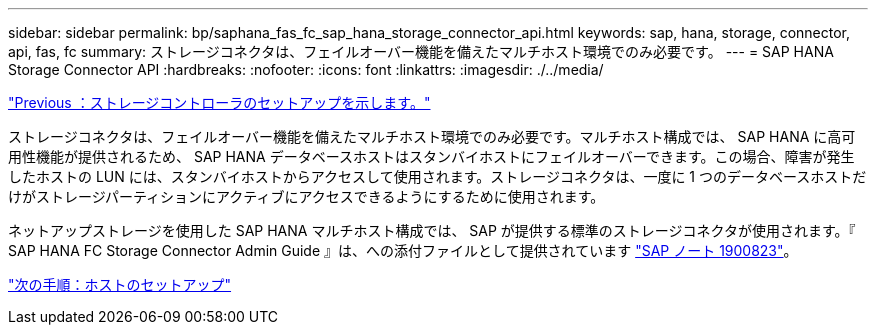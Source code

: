 ---
sidebar: sidebar 
permalink: bp/saphana_fas_fc_sap_hana_storage_connector_api.html 
keywords: sap, hana, storage, connector, api, fas, fc 
summary: ストレージコネクタは、フェイルオーバー機能を備えたマルチホスト環境でのみ必要です。 
---
= SAP HANA Storage Connector API
:hardbreaks:
:nofooter: 
:icons: font
:linkattrs: 
:imagesdir: ./../media/


link:saphana_fas_fc_storage_controller_setup.html["Previous ：ストレージコントローラのセットアップを示します。"]

ストレージコネクタは、フェイルオーバー機能を備えたマルチホスト環境でのみ必要です。マルチホスト構成では、 SAP HANA に高可用性機能が提供されるため、 SAP HANA データベースホストはスタンバイホストにフェイルオーバーできます。この場合、障害が発生したホストの LUN には、スタンバイホストからアクセスして使用されます。ストレージコネクタは、一度に 1 つのデータベースホストだけがストレージパーティションにアクティブにアクセスできるようにするために使用されます。

ネットアップストレージを使用した SAP HANA マルチホスト構成では、 SAP が提供する標準のストレージコネクタが使用されます。『 SAP HANA FC Storage Connector Admin Guide 』は、への添付ファイルとして提供されています https://service.sap.com/sap/support/notes/1900823["SAP ノート 1900823"^]。

link:saphana_fas_fc_host_setup.html["次の手順：ホストのセットアップ"]
